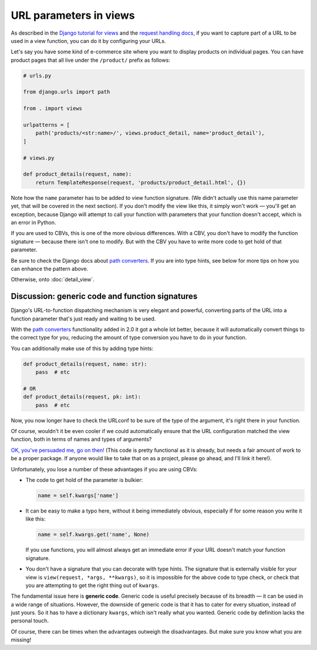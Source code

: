 URL parameters in views
=======================

As described in the `Django tutorial for views
<https://docs.djangoproject.com/en/3.0/intro/tutorial03/>`_ and the `request
handling docs
<https://docs.djangoproject.com/en/3.0/topics/http/urls/#how-django-processes-a-request>`_,
if you want to capture part of a URL to be used in a view function, you can do
it by configuring your URLs.

Let's say you have some kind of e-commerce site where you want to display
products on individual pages. You can have product pages that all live under the
``/product/`` prefix as follows:

.. code-block:: python

   # urls.py

   from django.urls import path

   from . import views

   urlpatterns = [
       path('products/<str:name>/', views.product_detail, name='product_detail'),
   ]

   # views.py

   def product_details(request, name):
       return TemplateResponse(request, 'products/product_detail.html', {})


Note how the ``name`` parameter has to be added to view function signature. (We
didn't actually use this name parameter yet, that will be covered in the next
section). If you don't modify the view like this, it simply won't work — you'll
get an exception, because Django will attempt to call your function with
parameters that your function doesn't accept, which is an error in Python.

If you are used to CBVs, this is one of the more obvious differences. With a
CBV, you don't have to modify the function signature — because there isn't one
to modify. But with the CBV you have to write more code to get hold of that
parameter.

Be sure to check the Django docs about `path converters
<https://docs.djangoproject.com/en/3.0/topics/http/urls/#path-converters>`_. If
you are into type hints, see below for more tips on how you can enhance the
pattern above.

Otherwise, onto :doc:`detail_view`.

Discussion: generic code and function signatures
------------------------------------------------

Django's URL-to-function dispatching mechanism is very elegant and powerful,
converting parts of the URL into a function parameter that's just ready and
waiting to be used.

With the `path converters
<https://docs.djangoproject.com/en/3.0/topics/http/urls/#path-converters>`_
functionality added in 2.0 it got a whole lot better, because it will
automatically convert things to the correct type for you, reducing the amount of
type conversion you have to do in your function.

You can additionally make use of this by adding type hints:

.. code-block:: python

   def product_details(request, name: str):
       pass  # etc

   # OR
   def product_details(request, pk: int):
       pass  # etc

Now, you now longer have to check the URLconf to be sure of the type of the
argument, it's right there in your function.

Of course, wouldn't it be even cooler if we could automatically ensure that the
URL configuration matched the view function, both in terms of names and types of
arguments?

`OK, you've persuaded me, go on then!
<https://gist.github.com/spookylukey/ebc68928d831da1f89bce15d9e18809d>`_ (This
code is pretty functional as it is already, but needs a fair amount of work to
be a proper package. If anyone would like to take that on as a project, please
go ahead, and I'll link it here!).

Unfortunately, you lose a number of these advantages if you are using CBVs:

* The code to get hold of the parameter is bulkier:

  .. code-block:: python

     name = self.kwargs['name']

* It can be easy to make a typo here, without it being immediately obvious, especially
  if for some reason you write it like this:

  .. code-block:: python

     name = self.kwargs.get('name', None)

  If you use functions, you will almost always get an immediate error if your
  URL doesn't match your function signature.

* You don't have a signature that you can decorate with type hints. The
  signature that is externally visible for your view is ``view(request, *args,
  **kwargs)``, so it is impossible for the above code to type check, or check
  that you are attempting to get the right thing out of ``kwargs``.

The fundamental issue here is **generic code**. Generic code is useful precisely
because of its breadth — it can be used in a wide range of situations. However,
the downside of generic code is that it has to cater for every situation,
instead of just yours. So it has to have a dictionary ``kwargs``, which isn't
really what you wanted. Generic code by definition lacks the personal touch.

Of course, there can be times when the advantages outweigh the disadvantages.
But make sure you know what you are missing!

